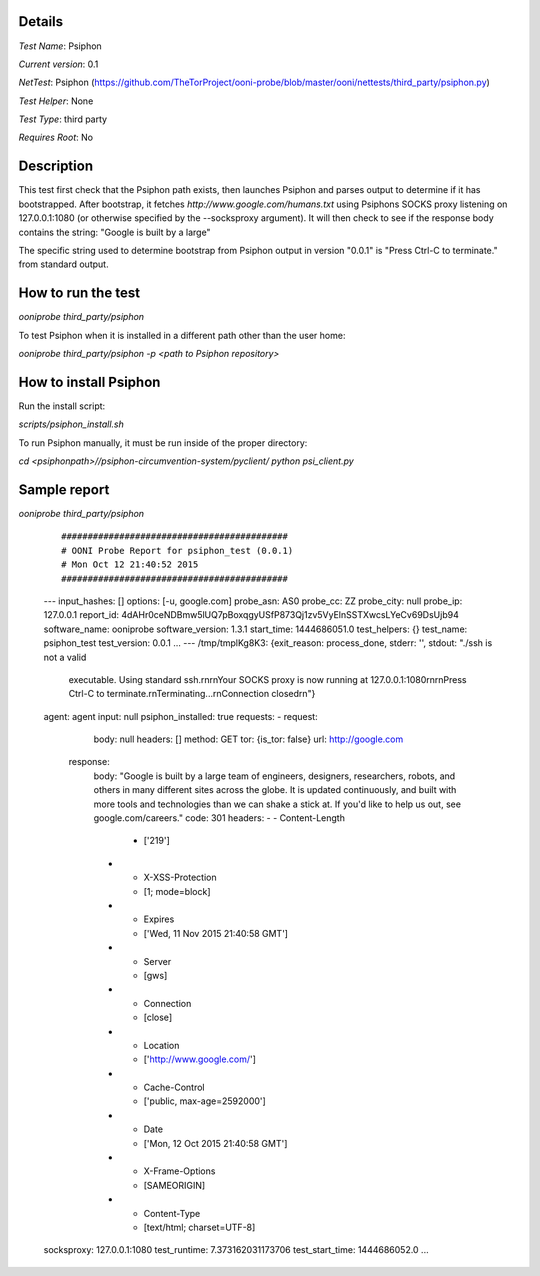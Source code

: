 Details
=======

*Test Name*: Psiphon

*Current version*: 0.1

*NetTest*: Psiphon (https://github.com/TheTorProject/ooni-probe/blob/master/ooni/nettests/third_party/psiphon.py)

*Test Helper*: None

*Test Type*: third party

*Requires Root*: No

Description
===========

This test first check that the Psiphon path exists, then launches Psiphon and
parses output to determine if it has bootstrapped. After bootstrap, it fetches
`http://www.google.com/humans.txt` using Psiphons SOCKS
proxy listening on 127.0.0.1:1080 (or otherwise specified by the --socksproxy
argument).
It will then check to see if the response body contains the string: "Google is built by a large"

The specific string used to determine bootstrap from Psiphon output in version
"0.0.1" is "Press Ctrl-C to terminate." from standard output.

How to run the test
===================

`ooniprobe third_party/psiphon`

To test Psiphon when it is installed in a different path other than the user home:

`ooniprobe third_party/psiphon -p <path to Psiphon repository>`

How to install Psiphon
===================

Run the install script:

`scripts/psiphon_install.sh`

To run Psiphon manually, it must be run inside of the proper directory:

`cd <psiphonpath>//psiphon-circumvention-system/pyclient/`
`python psi_client.py`

Sample report
=============

`ooniprobe third_party/psiphon`

    ::

    ###########################################
    # OONI Probe Report for psiphon_test (0.0.1)
    # Mon Oct 12 21:40:52 2015
    ###########################################
    ---
    input_hashes: []
    options: [-u, google.com]
    probe_asn: AS0
    probe_cc: ZZ
    probe_city: null
    probe_ip: 127.0.0.1
    report_id: 4dAHr0ceNDBmw5lUQ7pBoxqgyUSfP873Qj1zv5VyElnSSTXwcsLYeCv69DsUjb94
    software_name: ooniprobe
    software_version: 1.3.1
    start_time: 1444686051.0
    test_helpers: {}
    test_name: psiphon_test
    test_version: 0.0.1
    ...
    ---
    /tmp/tmplKg8K3: {exit_reason: process_done, stderr: '', stdout: "./ssh is not a valid\
        \ executable. Using standard ssh.\r\n\r\nYour SOCKS proxy is now running at 127.0.0.1:1080\r\
        \n\r\nPress Ctrl-C to terminate.\r\nTerminating...\r\nConnection closed\r\n"}
    agent: agent
    input: null
    psiphon_installed: true
    requests:
    - request:
        body: null
        headers: []
        method: GET
        tor: {is_tor: false}
        url: http://google.com
      response:
        body: "Google is built by a large team of engineers, designers, researchers, robots, and others in many different sites across the globe. It is updated continuously, and built with more tools and technologies than we can shake a stick at. If you'd like to help us out, see google.com/careers."
        code: 301
        headers:
        - - Content-Length
          - ['219']
        - - X-XSS-Protection
          - [1; mode=block]
        - - Expires
          - ['Wed, 11 Nov 2015 21:40:58 GMT']
        - - Server
          - [gws]
        - - Connection
          - [close]
        - - Location
          - ['http://www.google.com/']
        - - Cache-Control
          - ['public, max-age=2592000']
        - - Date
          - ['Mon, 12 Oct 2015 21:40:58 GMT']
        - - X-Frame-Options
          - [SAMEORIGIN]
        - - Content-Type
          - [text/html; charset=UTF-8]
    socksproxy: 127.0.0.1:1080
    test_runtime: 7.373162031173706
    test_start_time: 1444686052.0
    ...

